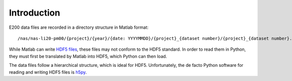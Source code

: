 Introduction
============

E200 data files are recorded in a directory structure in Matlab format::

        /nas/nas-li20-pm00/{project}/{year}/{date: YYYYMMDD}/{project}_{dataset number}/{project}_{dataset number}.mat

While Matlab can write `HDF5 files <https://www.hdfgroup.org/HDF5/>`_, these files may not conform to the HDF5 standard. In order to read them in Python, they must first be translated by Matlab into HDF5, which Python can then load.

The data files follow a hierarchical structure, which is ideal for HDF5. Unfortunately, the de facto Python software for reading and writing HDF5 files is `h5py <http://www.h5py.org/>`_.
